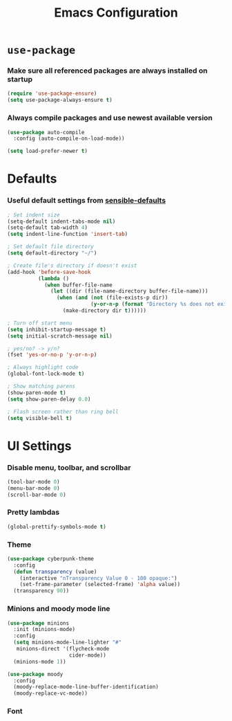 #+TITLE: Emacs Configuration
#+OPTIONS: toc:nil num:nil
* =use-package=

*** Make sure all referenced packages are always installed on startup

#+begin_src emacs-lisp
  (require 'use-package-ensure)
  (setq use-package-always-ensure t)
#+end_src

*** Always compile packages and use newest available version

#+begin_src emacs-lisp
  (use-package auto-compile
    :config (auto-compile-on-load-mode))

  (setq load-prefer-newer t)
#+end_src

* Defaults

*** Useful default settings from [[https://github.com/hrs/sensible-defaults.el][sensible-defaults]]

#+begin_src emacs-lisp
  ; Set indent size
  (setq-default indent-tabs-mode nil)
  (setq-default tab-width 4)
  (setq indent-line-function 'insert-tab)

  ; Set default file directory
  (setq default-directory "~/")

  ; Create file's directory if doesn't exist
  (add-hook 'before-save-hook
            (lambda ()
              (when buffer-file-name
                (let ((dir (file-name-directory buffer-file-name)))
                  (when (and (not (file-exists-p dir))
                             (y-or-n-p (format "Directory %s does not exist. Create it?" dir)))
                    (make-directory dir t))))))

  ; Turn off start menu
  (setq inhibit-startup-message t)
  (setq initial-scratch-message nil)

  ; yes/no? -> y/n?
  (fset 'yes-or-no-p 'y-or-n-p)

  ; Always highlight code
  (global-font-lock-mode t)

  ; Show matching parens
  (show-paren-mode t)
  (setq show-paren-delay 0.0)

  ; Flash screen rather than ring bell
  (setq visible-bell t)
#+end_src

* UI Settings

*** Disable menu, toolbar, and scrollbar

#+begin_src emacs-lisp
  (tool-bar-mode 0)
  (menu-bar-mode 0)
  (scroll-bar-mode 0)
#+end_src

*** Pretty lambdas

#+begin_src emacs-lisp
  (global-prettify-symbols-mode t)
#+end_src

*** Theme

#+begin_src emacs-lisp
  (use-package cyberpunk-theme
    :config
    (defun transparency (value)
      (interactive "nTransparency Value 0 - 100 opaque:")
      (set-frame-parameter (selected-frame) 'alpha value))
    (transparency 90))
#+end_src

*** Minions and moody mode line

#+begin_src emacs-lisp
  (use-package minions
    :init (minions-mode)
    :config
    (setq minions-mode-line-lighter "#"
     minions-direct '(flycheck-mode
                      cider-mode))
    (minions-mode 1))

  (use-package moody
    :config
    (moody-replace-mode-line-buffer-identification)
    (moody-replace-vc-mode))
#+end_src

*** Font

#+begin_src emacs-lisp

#+end_src

